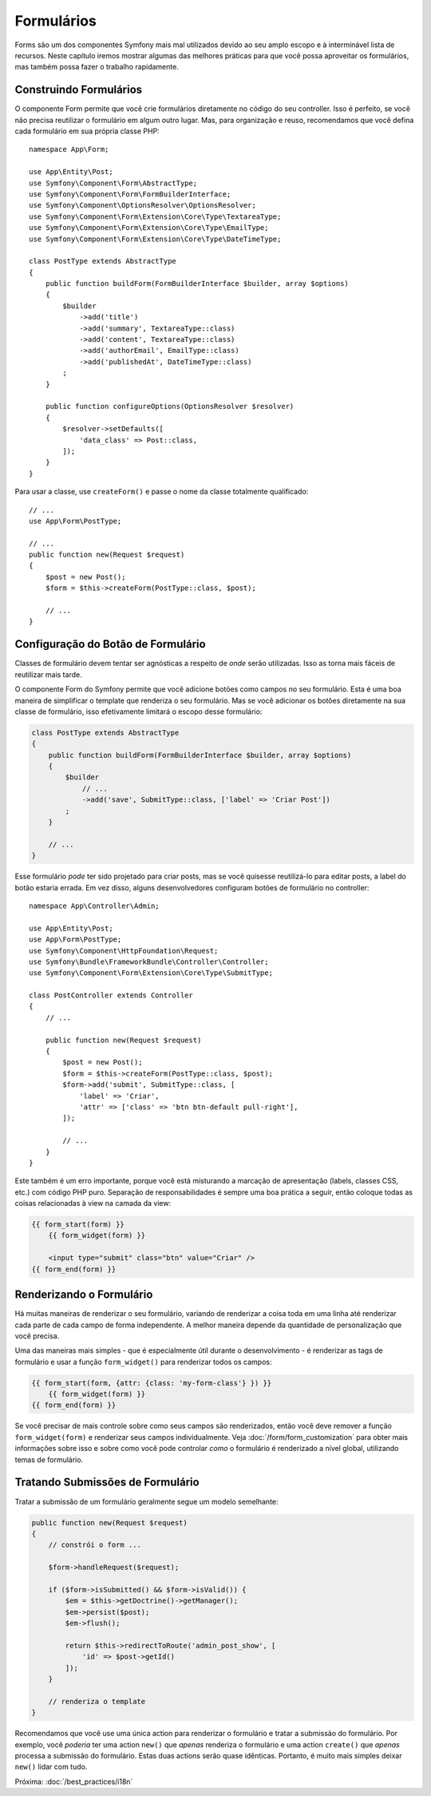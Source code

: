 Formulários
===========

Forms são um dos componentes Symfony mais mal utilizados devido ao seu amplo escopo e
à interminável lista de recursos. Neste capítulo iremos mostrar algumas das melhores
práticas para que você possa aproveitar os formulários, mas também possa fazer o trabalho rapidamente.

Construindo Formulários
-----------------------

.. best-practice::

    Defina seus formulários como classes PHP.

O componente Form permite que você crie formulários diretamente no código do seu controller.
Isso é perfeito, se você não precisa reutilizar o formulário em algum outro lugar. Mas,
para organização e reuso, recomendamos que você defina cada formulário em sua própria
classe PHP::

    namespace App\Form;

    use App\Entity\Post;
    use Symfony\Component\Form\AbstractType;
    use Symfony\Component\Form\FormBuilderInterface;
    use Symfony\Component\OptionsResolver\OptionsResolver;
    use Symfony\Component\Form\Extension\Core\Type\TextareaType;
    use Symfony\Component\Form\Extension\Core\Type\EmailType;
    use Symfony\Component\Form\Extension\Core\Type\DateTimeType;

    class PostType extends AbstractType
    {
        public function buildForm(FormBuilderInterface $builder, array $options)
        {
            $builder
                ->add('title')
                ->add('summary', TextareaType::class)
                ->add('content', TextareaType::class)
                ->add('authorEmail', EmailType::class)
                ->add('publishedAt', DateTimeType::class)
            ;
        }

        public function configureOptions(OptionsResolver $resolver)
        {
            $resolver->setDefaults([
                'data_class' => Post::class,
            ]);
        }
    }

.. best-practice::

    Coloque as classes de tipo de formulário no namespace ``App\Form``, a menos que você
    use outras classes de formulário personalizadas como data transformers.

Para usar a classe, use ``createForm()`` e passe o nome da classe totalmente qualificado::

    // ...
    use App\Form\PostType;

    // ...
    public function new(Request $request)
    {
        $post = new Post();
        $form = $this->createForm(PostType::class, $post);

        // ...
    }

Configuração do Botão de Formulário
-----------------------------------

Classes de formulário devem tentar ser agnósticas a respeito de *onde* serão utilizadas. Isso
as torna mais fáceis de reutilizar mais tarde.

.. best-practice::

    Adicione botões nos templates, não nas classes de formulário ou nos controllers.

O componente Form do Symfony permite que você adicione botões como campos no seu formulário.
Esta é uma boa maneira de simplificar o template que renderiza o seu formulário. Mas se você
adicionar os botões diretamente na sua classe de formulário, isso efetivamente limitará o
escopo desse formulário:

.. code-block:: php

    class PostType extends AbstractType
    {
        public function buildForm(FormBuilderInterface $builder, array $options)
        {
            $builder
                // ...
                ->add('save', SubmitType::class, ['label' => 'Criar Post'])
            ;
        }

        // ...
    }

Esse formulário *pode* ter sido projetado para criar posts, mas se você quisesse
reutilizá-lo para editar posts, a label do botão estaria errada. Em vez disso,
alguns desenvolvedores configuram botões de formulário no controller::

    namespace App\Controller\Admin;

    use App\Entity\Post;
    use App\Form\PostType;
    use Symfony\Component\HttpFoundation\Request;
    use Symfony\Bundle\FrameworkBundle\Controller\Controller;
    use Symfony\Component\Form\Extension\Core\Type\SubmitType;

    class PostController extends Controller
    {
        // ...

        public function new(Request $request)
        {
            $post = new Post();
            $form = $this->createForm(PostType::class, $post);
            $form->add('submit', SubmitType::class, [
                'label' => 'Criar',
                'attr' => ['class' => 'btn btn-default pull-right'],
            ]);

            // ...
        }
    }

Este também é um erro importante, porque você está misturando a marcação de apresentação
(labels, classes CSS, etc.) com código PHP puro. Separação de responsabilidades é
sempre uma boa prática a seguir, então coloque todas as coisas relacionadas à view na
camada da view:

.. code-block:: html+twig

    {{ form_start(form) }}
        {{ form_widget(form) }}

        <input type="submit" class="btn" value="Criar" />
    {{ form_end(form) }}

Renderizando o Formulário
-------------------------

Há muitas maneiras de renderizar o seu formulário, variando de renderizar a coisa
toda em uma linha até renderizar cada parte de cada campo de forma independente. A
melhor maneira depende da quantidade de personalização que você precisa.

Uma das maneiras mais simples - que é especialmente útil durante o desenvolvimento -
é renderizar as tags de formulário e usar a função ``form_widget()`` para renderizar
todos os campos:

.. code-block:: html+twig

    {{ form_start(form, {attr: {class: 'my-form-class'} }) }}
        {{ form_widget(form) }}
    {{ form_end(form) }}

Se você precisar de mais controle sobre como seus campos são renderizados, então você deve
remover a função ``form_widget(form)`` e renderizar seus campos individualmente.
Veja :doc:`/form/form_customization` para obter mais informações sobre isso e sobre como você
pode controlar *como* o formulário é renderizado a nível global, utilizando temas de formulário.

Tratando Submissões de Formulário
---------------------------------

Tratar a submissão de um formulário geralmente segue um modelo semelhante:

.. code-block:: php

    public function new(Request $request)
    {
        // constrói o form ...

        $form->handleRequest($request);

        if ($form->isSubmitted() && $form->isValid()) {
            $em = $this->getDoctrine()->getManager();
            $em->persist($post);
            $em->flush();

            return $this->redirectToRoute('admin_post_show', [
                'id' => $post->getId()
            ]);
        }

        // renderiza o template
    }

Recomendamos que você use uma única action para renderizar o formulário e
tratar a submissão do formulário. Por exemplo, você *poderia* ter uma action ``new()`` que
*apenas* renderiza o formulário e uma action ``create()`` que *apenas* processa a submissão do
formulário. Estas duas actions serão quase idênticas. Portanto, é muito mais simples deixar
``new()`` lidar com tudo.

Próxima: :doc:`/best_practices/i18n`
